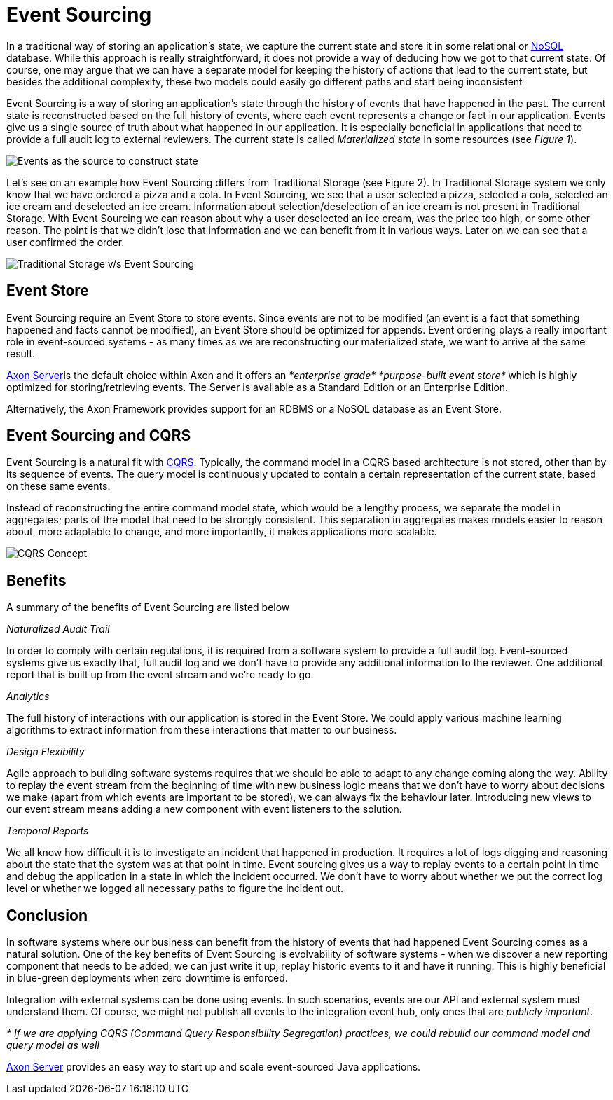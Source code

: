 = Event Sourcing

In a traditional way of storing an application's state, we capture the current state and store it in some relational or https://en.wikipedia.org/wiki/NoSQL[NoSQL] database.
While this approach is really straightforward, it does not provide a way of deducing how we got to that current state.
Of course, one may argue that we can have a separate model for keeping the history of actions that lead to the current state, but besides the additional complexity, these two models could easily go different paths and start being inconsistent

Event Sourcing is a way of storing an application's state through the history of events that have happened in the past.
The current state is reconstructed based on the full history of events, where each event represents a change or fact in our application.
Events give us a single source of truth about what happened in our application.
It is especially beneficial in applications that need to provide a full audit log to external reviewers.
The current state is called _Materialized state_ in some resources (see _Figure 1_).

image::../.gitbook/assets/materialized-state.jpeg[Events as the source to construct state]

Let's see on an example how Event Sourcing differs from Traditional Storage (see Figure 2).
In Traditional Storage system we only know that we have ordered a pizza and a cola.
In Event Sourcing, we see that a user selected a pizza, selected a cola, selected an ice cream and deselected an ice cream.
Information about selection/deselection of an ice cream is not present in Traditional Storage.
With Event Sourcing we can reason about why a user deselected an ice cream, was the price too high, or some other reason.
The point is that we didn't lose that information and we can benefit from it in various ways.
Later on we can see that a user confirmed the order.

image::../.gitbook/assets/tradvseventsourcing.png[Traditional Storage v/s Event Sourcing]

== Event Store

Event Sourcing require an Event Store to store events.
Since events are not to be modified (an event is a fact that something happened and facts cannot be modified), an Event Store should be optimized for appends.
Event ordering plays a really important role in event-sourced systems - as many times as we are reconstructing our materialized state, we want to arrive at the same result.

xref:../axon-server-introduction.adoc[Axon Server]is the default choice within Axon and it offers an _*enterprise grade*_ _*purpose-built event store*_ which is highly optimized for storing/retrieving events.
The Server is available as a Standard Edition or an Enterprise Edition.

Alternatively, the Axon Framework provides support for an RDBMS or a NoSQL database as an Event Store.

== Event Sourcing and CQRS

Event Sourcing is a natural fit with https://axoniq.io/resources/cqrs[CQRS].
Typically, the command model in a CQRS based architecture is not stored, other than by its sequence of events.
The query model is continuously updated to contain a certain representation of the current state, based on these same events.

Instead of reconstructing the entire command model state, which would be a lengthy process, we separate the model in aggregates;
parts of the model that need to be strongly consistent.
This separation in aggregates makes models easier to reason about, more adaptable to change, and more importantly, it makes applications more scalable.

image::../.gitbook/assets/cqrs.jpg[CQRS Concept]

== Benefits

A summary of the benefits of Event Sourcing are listed below

_Naturalized Audit Trail_

In order to comply with certain regulations, it is required from a software system to provide a full audit log.
Event-sourced systems give us exactly that, full audit log and we don't have to provide any additional information to the reviewer.
One additional report that is built up from the event stream and we're ready to go.

_Analytics_

The full history of interactions with our application is stored in the Event Store.
We could apply various machine learning algorithms to extract information from these interactions that matter to our business.

_Design Flexibility_

Agile approach to building software systems requires that we should be able to adapt to any change coming along the way.
Ability to replay the event stream from the beginning of time with new business logic means that we don't have to worry about decisions we make (apart from which events are important to be stored), we can always fix the behaviour later.
Introducing new views to our event stream means adding a new component with event listeners to the solution.

_Temporal Reports_

We all know how difficult it is to investigate an incident that happened in production.
It requires a lot of logs digging and reasoning about the state that the system was at that point in time.
Event sourcing gives us a way to replay events to a certain point in time and debug the application in a state in which the incident occurred.
We don't have to worry about whether we put the correct log level or whether we logged all necessary paths to figure the incident out.

== Conclusion

In software systems where our business can benefit from the history of events that had happened Event Sourcing comes as a natural solution.
One of the key benefits of Event Sourcing is evolvability of software systems - when we discover a new reporting component that needs to be added, we can just write it up, replay historic events to it and have it running.
This is highly beneficial in blue-green deployments when zero downtime is enforced.

Integration with external systems can be done using events.
In such scenarios, events are our API and external system must understand them.
Of course, we might not publish all events to the integration event hub, only ones that are _publicly important_.

_* If we are applying CQRS (Command Query Responsibility Segregation) practices, we could rebuild our command model and query model as well_

xref:../axon-server-introduction.adoc[Axon Server] provides an easy way to start up and scale event-sourced Java applications.
